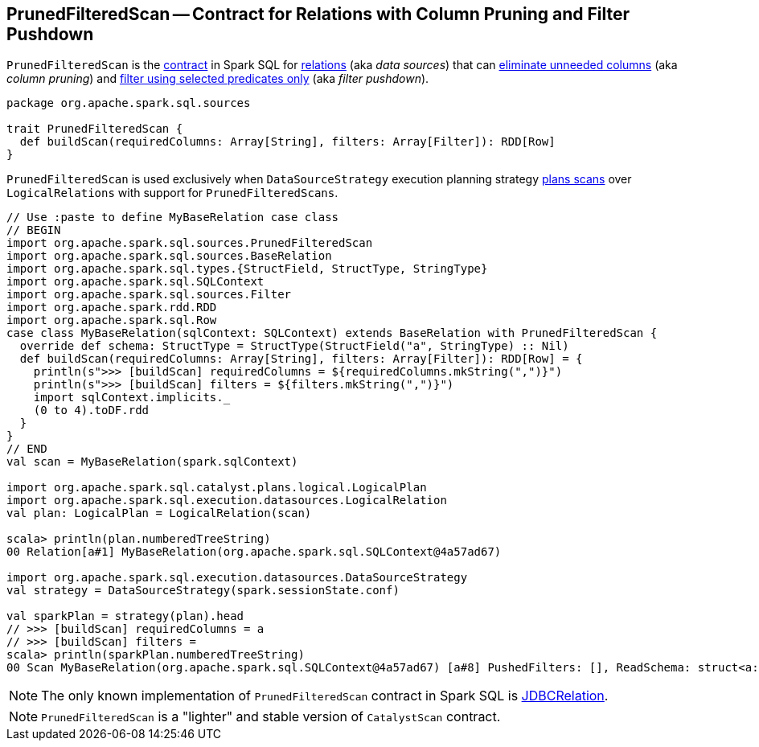 == [[PrunedFilteredScan]] PrunedFilteredScan -- Contract for Relations with Column Pruning and Filter Pushdown

`PrunedFilteredScan` is the <<contract, contract>> in Spark SQL for link:spark-sql-BaseRelation.adoc[relations] (aka _data sources_) that can <<buildScan, eliminate unneeded columns>> (aka _column pruning_) and <<buildScan, filter using selected predicates only>> (aka _filter pushdown_).

[[contract]]
[[buildScan]]
[source, scala]
----
package org.apache.spark.sql.sources

trait PrunedFilteredScan {
  def buildScan(requiredColumns: Array[String], filters: Array[Filter]): RDD[Row]
}
----

`PrunedFilteredScan` is used exclusively when `DataSourceStrategy` execution planning strategy link:spark-sql-SparkStrategy-DataSourceStrategy.adoc#PrunedFilteredScan[plans scans] over `LogicalRelations` with support for `PrunedFilteredScans`.

[source, scala]
----
// Use :paste to define MyBaseRelation case class
// BEGIN
import org.apache.spark.sql.sources.PrunedFilteredScan
import org.apache.spark.sql.sources.BaseRelation
import org.apache.spark.sql.types.{StructField, StructType, StringType}
import org.apache.spark.sql.SQLContext
import org.apache.spark.sql.sources.Filter
import org.apache.spark.rdd.RDD
import org.apache.spark.sql.Row
case class MyBaseRelation(sqlContext: SQLContext) extends BaseRelation with PrunedFilteredScan {
  override def schema: StructType = StructType(StructField("a", StringType) :: Nil)
  def buildScan(requiredColumns: Array[String], filters: Array[Filter]): RDD[Row] = {
    println(s">>> [buildScan] requiredColumns = ${requiredColumns.mkString(",")}")
    println(s">>> [buildScan] filters = ${filters.mkString(",")}")
    import sqlContext.implicits._
    (0 to 4).toDF.rdd
  }
}
// END
val scan = MyBaseRelation(spark.sqlContext)

import org.apache.spark.sql.catalyst.plans.logical.LogicalPlan
import org.apache.spark.sql.execution.datasources.LogicalRelation
val plan: LogicalPlan = LogicalRelation(scan)

scala> println(plan.numberedTreeString)
00 Relation[a#1] MyBaseRelation(org.apache.spark.sql.SQLContext@4a57ad67)

import org.apache.spark.sql.execution.datasources.DataSourceStrategy
val strategy = DataSourceStrategy(spark.sessionState.conf)

val sparkPlan = strategy(plan).head
// >>> [buildScan] requiredColumns = a
// >>> [buildScan] filters =
scala> println(sparkPlan.numberedTreeString)
00 Scan MyBaseRelation(org.apache.spark.sql.SQLContext@4a57ad67) [a#8] PushedFilters: [], ReadSchema: struct<a:string>
----

NOTE: The only known implementation of `PrunedFilteredScan` contract in Spark SQL is link:spark-sql-JDBCRelation.adoc[JDBCRelation].

NOTE: `PrunedFilteredScan` is a "lighter" and stable version of `CatalystScan` contract.
